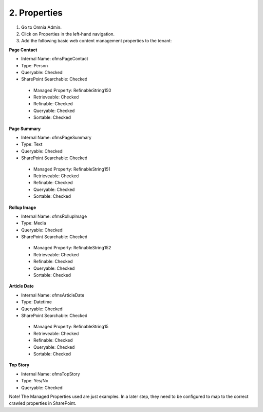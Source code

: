 2. Properties
===========================================

1. Go to Omnia Admin.
2. Click on Properties in the left-hand navigation.
3. Add the following basic web content management properties to the tenant:

**Page Contact**

- Internal Name: ofmsPageContact
- Type: Person
- Queryable: Checked
- SharePoint Searchable: Checked
 * Managed Property: RefinableString150
 * Retrieveable: Checked
 * Refinable: Checked
 * Queryable: Checked
 * Sortable: Checked
 
**Page Summary**

- Internal Name: ofmsPageSummary
- Type: Text
- Queryable: Checked
- SharePoint Searchable: Checked
 * Managed Property: RefinableString151
 * Retrieveable: Checked
 * Refinable: Checked
 * Queryable: Checked
 * Sortable: Checked

**Rollup Image**

- Internal Name: ofmsRollupImage
- Type: Media
- Queryable: Checked
- SharePoint Searchable: Checked
 * Managed Property: RefinableString152
 * Retrieveable: Checked
 * Refinable: Checked
 * Queryable: Checked
 * Sortable: Checked

**Article Date**

- Internal Name: ofmsArticleDate
- Type: Datetime
- Queryable: Checked
- SharePoint Searchable: Checked
 * Managed Property: RefinableString15
 * Retrieveable: Checked
 * Refinable: Checked
 * Queryable: Checked
 * Sortable: Checked

**Top Story**

- Internal Name: ofmsTopStory
- Type: Yes/No
- Queryable: Checked

Note! The Managed Properties used are just examples. In a later step, they need to be configured to map to the correct crawled properties in SharePoint.